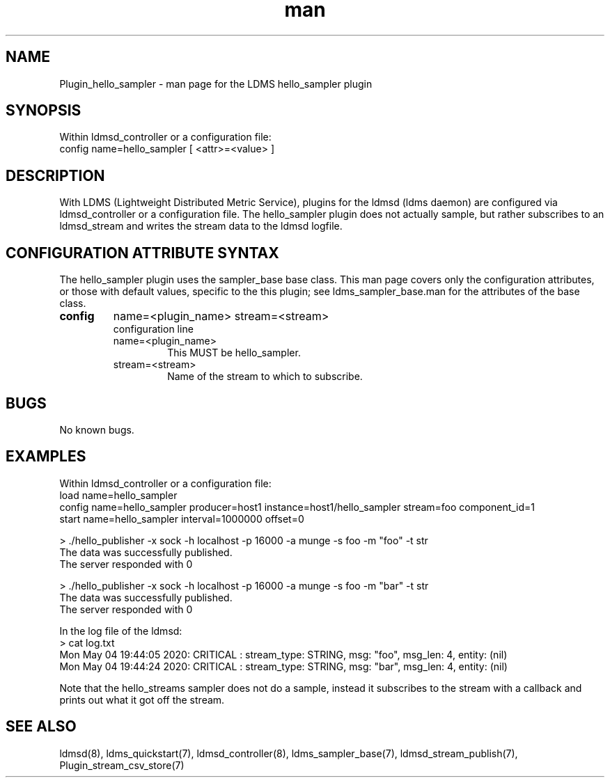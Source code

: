 .\" Manpage for Plugin_hello_sampler
.\" Contact ovis-help@ca.sandia.gov to correct errors or typos.
.TH man 7 "21 Aug 2021" "v4" "LDMS Plugin hello_sampler man page"

.SH NAME
Plugin_hello_sampler - man page for the LDMS hello_sampler plugin

.SH SYNOPSIS
Within ldmsd_controller or a configuration file:
.br
config name=hello_sampler [ <attr>=<value> ]

.SH DESCRIPTION
With LDMS (Lightweight Distributed Metric Service), plugins for the ldmsd (ldms daemon) are configured via ldmsd_controller
or a configuration file. The hello_sampler plugin does not actually sample, but rather subscribes to an ldmsd_stream and writes the stream data to the ldmsd logfile.

.SH CONFIGURATION ATTRIBUTE SYNTAX
The hello_sampler plugin uses the sampler_base base class. This man page covers only the configuration attributes, or those with default values, specific to the this plugin; see ldms_sampler_base.man for the attributes of the base class.

.TP
.BR config
name=<plugin_name> stream=<stream>
.br
configuration line
.RS
.TP
name=<plugin_name>
.br
This MUST be hello_sampler.
.TP
stream=<stream>
.br
Name of the stream to which to subscribe.
.RE

.SH BUGS
No known bugs.

.SH EXAMPLES
.PP
Within ldmsd_controller or a configuration file:
.nf
load name=hello_sampler
config name=hello_sampler producer=host1 instance=host1/hello_sampler stream=foo component_id=1
start name=hello_sampler interval=1000000 offset=0
.fi

.PP
.nf
> ./hello_publisher -x sock -h localhost -p 16000 -a munge -s foo -m "foo" -t str
The data was successfully published.
The server responded with 0

> ./hello_publisher -x sock -h localhost -p 16000 -a munge -s foo -m "bar" -t str
The data was successfully published.
The server responded with 0
.ni

.PP
In the log file of the ldmsd:
.nf
> cat log.txt
Mon May 04 19:44:05 2020: CRITICAL  : stream_type: STRING, msg: "foo", msg_len: 4, entity: (nil)
Mon May 04 19:44:24 2020: CRITICAL  : stream_type: STRING, msg: "bar", msg_len: 4, entity: (nil)
.ni

Note that the hello_streams sampler does not do a sample, instead it subscribes to the stream with a callback a\
nd prints out what it got off the stream.
.fi


.SH SEE ALSO
ldmsd(8), ldms_quickstart(7), ldmsd_controller(8), ldms_sampler_base(7), ldmsd_stream_publish(7), Plugin_stream_csv_store(7)
